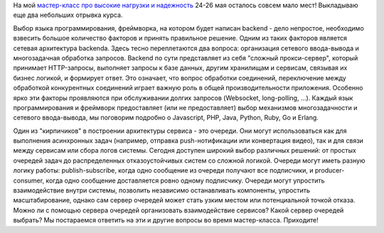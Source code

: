 .. title: Мастер-класс: высокие нагрузки и надежность
.. slug: highload-and-reliability-more-excerpts
.. date: 2014/04/24 23:30:49
.. tags: highload, разработка
.. link:
.. description:
.. type: text

На мой `мастер-класс про высокие нагрузки и надежность <http://smira.highload.ru>`_ 24-26 мая осталось
совсем мало мест! Выкладываю еще два небольших отрывка курса.

Выбор языка программирования, фреймворка, на котором будет написан backend - дело непростое,
необходимо взвесить большое количество факторов и принять правильное решение. Одним из таких
факторов является сетевая архитектура backendа. Здесь тесно переплетаются два вопроса:
организация сетевого ввода-вывода и многозадачная обработка запросов. Backend по сути
представляет из себя "сложный прокси-сервер", который принимает HTTP-запросы, выполняет
запросы к базе данных, другим хранилищам и сервисам, связывая их бизнес логикой, и
формирует ответ. Это означает, что вопрос обработки соединений, переключение между
обработкой конкурентных соединений играет важную роль в общей производительности
приложения. Особенно ярко эти факторы проявляются при обслуживании долгих запросов
(Websocket, long-polling, ...).  Каждый язык программирования и фреймворк предоставляет
(или не предоставляет) выбор механизмов многозадачности и сетевого ввода-вывода, мы
поговорим подробно о Javascript, PHP, Java, Python, Ruby, Go и Erlang.

.. raw:: html

    <iframe src="http://www.slideshare.net/slideshow/embed_code/33889610" width="597" height="486" frameborder="0" marginwidth="0" marginheight="0" scrolling="no" style="border:1px solid #CCC; border-width:1px 1px 0; margin-bottom:5px; max-width: 100%;" allowfullscreen> </iframe>

.. TEASER_END

Один из "кирпичиков" в построении архитектуры сервиса - это очереди. Они могут использоваться как для
выполнения асинхронных задач (например, отправка push-нотификации или конвертация видео), так и для
связи между сервисам или сбора логов системы. Сегодня доступен широкий выбор различных решений:
от простых очередей задач до распределенных отказоустойчивых систем со сложной логикой. Очереди
могут иметь разную логику работы: publish-subscribe, когда одно сообщение из очереди получают все
подписчики, и producer-consumer, когда одно сообщение доставляется ровно одному подписчику.
Очереди могут упростить взаимодействие внутри системы, позволить независимо останавливать
компоненты, упростить масштабирование, однако сам сервер очередей может стать узким местом
или потенциальной точкой отказа. Можно ли с помощью сервера очередей организовать
взаимодействие сервисов? Какой сервер очередей выбрать? Мы постараемся ответить на эти
и другие вопросы во время мастер-класса. Приходите!

.. raw:: html

    <iframe src="http://www.slideshare.net/slideshow/embed_code/33889231" width="597" height="486" frameborder="0" marginwidth="0" marginheight="0" scrolling="no" style="border:1px solid #CCC; border-width:1px 1px 0; margin-bottom:5px; max-width: 100%;" allowfullscreen> </iframe>